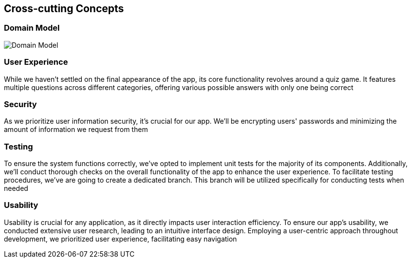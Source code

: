 ifndef::imagesdir[:imagesdir: ../images]

[[section-concepts]]
== Cross-cutting Concepts

=== Domain Model

image::08_domain_model.drawio.png["Domain Model", align="center"]

=== User Experience
While we haven't settled on the final appearance of the app, its core functionality revolves around a quiz game.
It features multiple questions across different categories, offering various possible answers with only one being correct

=== Security
As we prioritize user information security, it's crucial for our app.
We'll be encrypting users' passwords and minimizing the amount of information we request from them

=== Testing
To ensure the system functions correctly, we've opted to implement unit tests for the majority of its components.
Additionally, we'll conduct thorough checks on the overall functionality of the app to enhance the user experience.
To facilitate testing procedures, we've are going to create a dedicated branch.
This branch will be utilized specifically for conducting tests when needed

=== Usability
Usability is crucial for any application, as it directly impacts user interaction efficiency.
To ensure our app's usability, we conducted extensive user research, leading to an intuitive interface design.
Employing a user-centric approach throughout development, we prioritized user experience, facilitating easy navigation
